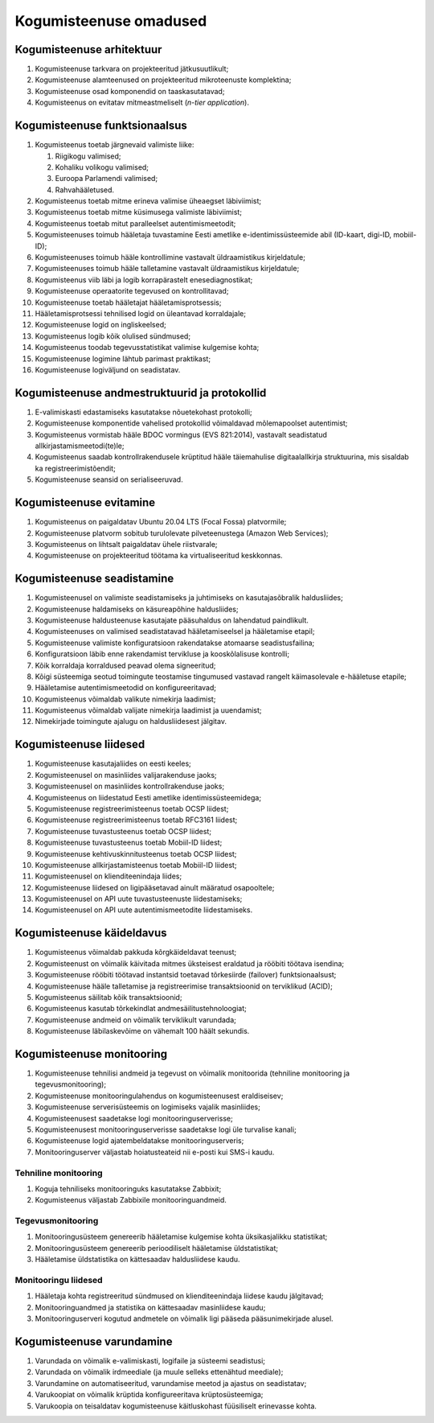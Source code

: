 ..  IVXV eriomadused

Kogumisteenuse omadused
-----------------------

Kogumisteenuse arhitektuur
^^^^^^^^^^^^^^^^^^^^^^^^^^

#. Kogumisteenuse tarkvara on projekteeritud jätkusuutlikult;

#. Kogumisteenuse alamteenused on projekteeritud mikroteenuste komplektina;

#. Kogumisteenuse osad komponendid on taaskasutatavad;

#. Kogumisteenus on evitatav mitmeastmeliselt (*n-tier application*).


Kogumisteenuse funktsionaalsus
^^^^^^^^^^^^^^^^^^^^^^^^^^^^^^

#. Kogumisteenus toetab järgnevaid valimiste liike:

   #. Riigikogu valimised;

   #. Kohaliku volikogu valimised;

   #. Euroopa Parlamendi valimised;

   #. Rahvahääletused.

#. Kogumisteenus toetab mitme erineva valimise üheaegset läbiviimist;

#. Kogumisteenus toetab mitme küsimusega valimiste läbiviimist;

#. Kogumisteenus toetab mitut paralleelset autentimismeetodit;

#. Kogumisteenuses toimub hääletaja tuvastamine Eesti ametlike
   e-identimissüsteemide abil (ID-kaart, digi-ID, mobiil-ID);

#. Kogumisteenuses toimub hääle kontrollimine
   vastavalt üldraamistikus kirjeldatule;

#. Kogumisteenuses toimub hääle talletamine
   vastavalt üldraamistikus kirjeldatule;

#. Kogumisteenus viib läbi ja logib korrapärastelt enesediagnostikat;

#. Kogumisteenuse operaatorite tegevused on kontrollitavad;

#. Kogumisteenuse toetab hääletajat hääletamisprotsessis;

#. Hääletamisprotsessi tehnilised logid on üleantavad korraldajale;

#. Kogumisteenuse logid on ingliskeelsed;

#. Kogumisteenus logib kõik olulised sündmused;

#. Kogumisteenus toodab tegevusstatistikat valimise kulgemise kohta;

#. Kogumisteenuse logimine lähtub parimast praktikast;

#. Kogumisteenuse logiväljund on seadistatav.


Kogumisteenuse andmestruktuurid ja protokollid
^^^^^^^^^^^^^^^^^^^^^^^^^^^^^^^^^^^^^^^^^^^^^^

#. E-valimiskasti edastamiseks kasutatakse nõuetekohast protokolli;

#. Kogumisteenuse komponentide vahelised protokollid
   võimaldavad mõlemapoolset autentimist;

#. Kogumisteenus vormistab hääle BDOC vormingus (EVS 821:2014),
   vastavalt seadistatud allkirjastamismeetodi(te)le;

#. Kogumisteenus saadab kontrollrakendusele krüptitud hääle täiemahulise
   digitaalallkirja struktuurina, mis sisaldab ka registreerimistõendit;

#. Kogumisteenuse seansid on serialiseeruvad.


Kogumisteenuse evitamine
^^^^^^^^^^^^^^^^^^^^^^^^

#. Kogumisteenus on paigaldatav Ubuntu 20.04 LTS (Focal Fossa) platvormile;

#. Kogumisteenuse platvorm sobitub turulolevate
   pilveteenustega (Amazon Web Services);

#. Kogumisteenus on lihtsalt paigaldatav ühele riistvarale;

#. Kogumisteenuse on projekteeritud töötama ka virtualiseeritud keskkonnas.


Kogumisteenuse seadistamine
^^^^^^^^^^^^^^^^^^^^^^^^^^^

#. Kogumisteenusel on valimiste seadistamiseks ja
   juhtimiseks on kasutajasõbralik haldusliides;

#. Kogumisteenuse haldamiseks on käsureapõhine haldusliides;

#. Kogumisteenuse haldusteenuse kasutajate pääsuhaldus on lahendatud
   paindlikult.

#. Kogumisteenuses on valimised seadistatavad
   hääletamiseelsel ja hääletamise etapil;

#. Kogumisteenuse valimiste konfiguratsioon
   rakendatakse atomaarse seadistusfailina;

#. Konfiguratsioon läbib enne rakendamist
   tervikluse ja kooskõlalisuse kontrolli;

#. Kõik korraldaja korraldused peavad olema signeeritud;

#. Kõigi süsteemiga seotud toimingute teostamise tingumused
   vastavad rangelt käimasolevale e-hääletuse etapile;

#. Hääletamise autentimismeetodid on konfigureeritavad;

#. Kogumisteenus võimaldab valikute nimekirja laadimist;

#. Kogumisteenus võimaldab valijate nimekirja laadimist ja uuendamist;

#. Nimekirjade toimingute ajalugu on haldusliidesest jälgitav.


Kogumisteenuse liidesed
^^^^^^^^^^^^^^^^^^^^^^^

#. Kogumisteenuse kasutajaliides on eesti keeles;

#. Kogumisteenusel on masinliides valijarakenduse jaoks;

#. Kogumisteenusel on masinliides kontrollrakenduse jaoks;

#. Kogumisteenus on liidestatud Eesti ametlike identimissüsteemidega;

#. Kogumisteenuse registreerimisteenus toetab OCSP liidest;

#. Kogumisteenuse registreerimisteenus toetab RFC3161 liidest;

#. Kogumisteenuse tuvastusteenus toetab OCSP liidest;

#. Kogumisteenuse tuvastusteenus toetab Mobiil-ID liidest;

#. Kogumisteenuse kehtivuskinnitusteenus toetab OCSP liidest;

#. Kogumisteenuse allkirjastamisteenus toetab Mobiil-ID liidest;

#. Kogumisteenusel on klienditeenindaja liides;

#. Kogumisteenuse liidesed on ligipääsetavad ainult määratud osapooltele;

#. Kogumisteenusel on API uute tuvastusteenuste liidestamiseks;

#. Kogumisteenusel on API uute autentimismeetodite liidestamiseks.


Kogumisteenuse käideldavus
^^^^^^^^^^^^^^^^^^^^^^^^^^

#. Kogumisteenus võimaldab pakkuda kõrgkäideldavat teenust;

#. Kogumisteenust on võimalik käivitada mitmes
   üksteisest eraldatud ja rööbiti töötava isendina;

#. Kogumisteenuse rööbiti töötavad instantsid toetavad tõrkesiirde (failover)
   funktsionaalsust;

#. Kogumisteenuse hääle talletamise ja registreerimise transaktsioonid on
   terviklikud (ACID);

#. Kogumisteenus säilitab kõik transaktsioonid;

#. Kogumisteenus kasutab tõrkekindlat andmesäilitustehnoloogiat;

#. Kogumisteenuse andmeid on võimalik terviklikult varundada;

#. Kogumisteenuse läbilaskevõime on vähemalt 100 häält sekundis.


Kogumisteenuse monitooring
^^^^^^^^^^^^^^^^^^^^^^^^^^

#. Kogumisteenuse tehnilisi andmeid ja tegevust on võimalik monitoorida
   (tehniline monitooring ja tegevusmonitooring);

#. Kogumisteenuse monitooringulahendus on kogumisteenusest eraldiseisev;

#. Kogumisteenuse serverisüsteemis on logimiseks vajalik masinliides;

#. Kogumisteenusest saadetakse logi monitooringuserverisse;

#. Kogumisteenusest monitooringuserverisse saadetakse logi üle turvalise kanali;

#. Kogumisteenuse logid ajatembeldatakse monitooringuserveris;

#. Monitooringuserver väljastab hoiatusteateid nii e-posti kui SMS-i kaudu.


Tehniline monitooring
"""""""""""""""""""""

#. Koguja tehniliseks monitooringuks kasutatakse Zabbixit;

#. Kogumisteenus väljastab Zabbixile monitooringuandmeid.


Tegevusmonitooring
""""""""""""""""""

#. Monitooringusüsteem genereerib hääletamise
   kulgemise kohta üksikasjalikku statistikat;

#. Monitooringusüsteem genereerib perioodiliselt hääletamise üldstatistikat;

#. Hääletamise üldstatistika on kättesaadav haldusliidese kaudu.


Monitooringu liidesed
"""""""""""""""""""""

#. Hääletaja kohta registreeritud sündmused on
   klienditeenindaja liidese kaudu jälgitavad;

#. Monitooringuandmed ja statistika on kättesaadav masinliidese kaudu;

#. Monitooringuserveri kogutud andmetele on võimalik ligi pääseda
   pääsunimekirjade alusel.


Kogumisteenuse varundamine
^^^^^^^^^^^^^^^^^^^^^^^^^^

#. Varundada on võimalik e-valimiskasti, logifaile ja süsteemi seadistusi;

#. Varundada on võimalik irdmeediale (ja muule selleks ettenähtud meediale);

#. Varundamine on automatiseeritud, varundamise meetod ja ajastus on seadistatav;

#. Varukoopiat on võimalik krüptida konfigureeritava krüptosüsteemiga;

#. Varukoopia on teisaldatav kogumisteenuse
   käitluskohast füüsiliselt erinevasse kohta.
